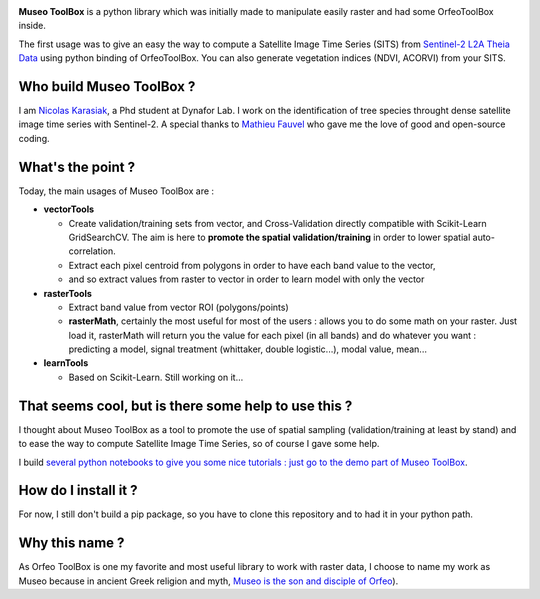 

.. image:: https://github.com/lennepkade/MuseoToolBox/raw/master/metadata/museoToolBox_logo_128.png
   :target: https://github.com/lennepkade/MuseoToolBox/raw/master/metadata/museoToolBox_logo_128.png
   :alt: MuseoToolBox logo


**Museo ToolBox** is a python library which was initially made to manipulate easily raster and had some OrfeoToolBox inside.

The first usage was to give an easy the way to compute a Satellite Image Time Series (SITS) from `Sentinel-2 L2A Theia Data <https://github.com/olivierhagolle/theia_download>`_ using python binding of OrfeoToolBox. You can also generate vegetation indices (NDVI, ACORVI) from your SITS.

Who build Museo ToolBox ?
-------------------------

I am `Nicolas Karasiak <http://www.karasiak.net>`_\ , a Phd student at Dynafor Lab. I work on the identification of tree species throught dense satellite image time series with Sentinel-2. A special thanks to `Mathieu Fauvel <http://fauvel.mathieu.free.fr/>`_ who gave me the love of good and open-source coding.

What's the point ?
------------------

Today, the main usages of Museo ToolBox are :


* **vectorTools**

  * Create validation/training sets from vector, and Cross-Validation directly compatible with Scikit-Learn GridSearchCV. The aim is here to **promote the spatial validation/training** in order to lower spatial auto-correlation.
  * Extract each pixel centroid from polygons in order to have each band value to the vector,
  * and so extract values from raster to vector in order to learn model with only the vector

* **rasterTools**

  * Extract band value from vector ROI (polygons/points)
  * **rasterMath**\ , certainly the most useful for most of the users : allows you to do some math on your raster. Just load it, rasterMath will return you the value for each pixel (in all bands) and do whatever you want : predicting a model, signal treatment (whittaker, double logistic...), modal value, mean...

* **learnTools**

  * Based on Scikit-Learn. Still working on it...

That seems cool, but is there some help to use this ?
-----------------------------------------------------

I thought about Museo ToolBox as a tool to promote the use of spatial sampling (validation/training at least by stand) and to ease the way to compute Satellite Image Time Series, so of course I gave some help.

I build `several python notebooks to give you some nice tutorials : just go to the demo part of Museo ToolBox <https://github.com/lennepkade/MuseoToolBox/tree/demo/>`_.

How do I install it ?
---------------------

For now, I still don't build a pip package, so you have to clone this repository and to had it in your python path.

Why this name ?
---------------

As Orfeo ToolBox is one my favorite and most useful library to work with raster data, I choose to name my work as Museo because in ancient Greek religion and myth, `Museo is the son and disciple of Orfeo <https://it.wikipedia.org/wiki/Museo_(autore_mitico>`_\ ).
